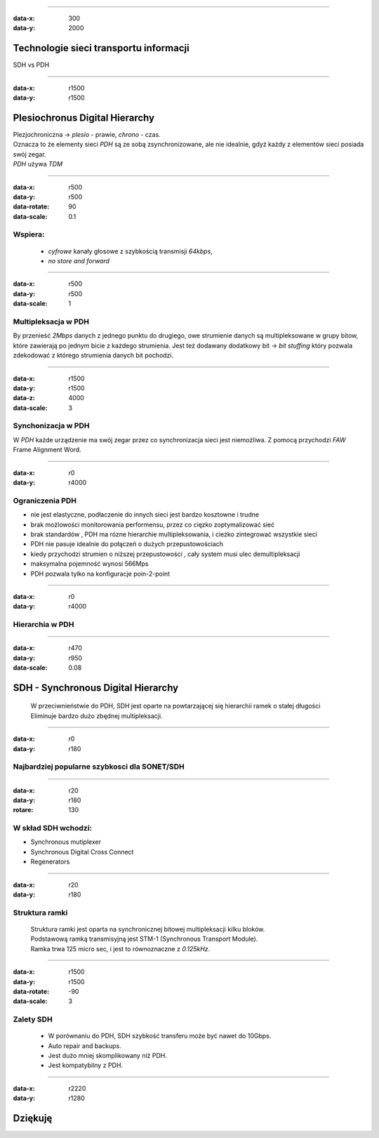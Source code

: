 ----

:data-x: 300
:data-y: 2000

Technologie sieci transportu informacji
=======================================

SDH vs PDH

----

:data-x: r1500
:data-y: r1500


Plesiochronus Digital Hierarchy
===============================

| Plezjochroniczna -> *plesio* - prawie, *chrono* - czas.
| Oznacza to że elementy sieci *PDH* są ze sobą zsynchronizowane,
  ale nie idealnie, gdyż każdy z elementów sieci posiada swój zegar.
| *PDH* używa *TDM*

----

:data-x: r500
:data-y: r500
:data-rotate: 90
:data-scale: 0.1

Wspiera:
--------

  - *cyfrowe* kanały głosowe z szybkością transmisji *64kbps*,
  - *no store and forward*


----

:data-x: r500
:data-y: r500
:data-scale: 1


Multipleksacja w PDH
--------------------

By przenieść *2Mbps* danych z jednego punktu do drugiego, owe strumienie danych są
multipleksowane w grupy bitow, które zawierają po jednym bicie z każdego strumienia.
Jest też dodawany dodatkowy bit -> *bit stuffing* który pozwala zdekodować z którego
strumienia danych bit pochodzi.

----

:data-x: r1500
:data-y: r1500
:data-z: 4000
:data-scale: 3

Synchonizacja w PDH
-------------------
| W *PDH* każde urządzenie ma swój zegar przez co synchronizacja sieci jest niemożliwa.
  Z pomocą przychodzi *FAW* Frame Alignment Word.

----

:data-x: r0
:data-y: r4000

Ograniczenia PDH
----------------


- nie jest elastyczne, podłaczenie do innych sieci jest bardzo kosztowne i trudne
- brak możlowości monitorowania performensu, przez co cięzko zoptymalizować sieć
- brak standardów , PDH ma rózne hierarchie multipleksowania, i cieżko
  zintegrować wszystkie sieci
- PDH nie pasuje idealnie do połączeń o dużych przepustowościach
- kiedy przychodzi strumien o niższej przepustowości , cały system musi
  ulec demultipleksacji
- maksymalna pojemność wynosi 566Mps
- PDH pozwala tylko na konfiguracje poin-2-point


----

:data-x: r0
:data-y: r4000

Hierarchia w PDH
----------------

.. image:: pdhTable.png
  :height: 500
  :width: 700 px
  :scale: 50 %
  :alt: alternate text
  :align: center

----

:data-x: r470
:data-y: r950
:data-scale: 0.08

SDH - Synchronous Digital Hierarchy
===================================
  | W przeciwnieństwie do PDH, SDH jest oparte na powtarzającej się hierarchii ramek
    o stałej długości
  | Eliminuje bardzo dużo zbędnej multipleksacji.


----

:data-x: r0
:data-y: r180

Najbardziej popularne szybkosci dla SONET/SDH
---------------------------------------------

.. image:: sdhTable.png
  :height: 500
  :width: 700 px
  :scale: 50 %
  :alt: alternate text
  :align: center

----

:data-x: r20
:data-y: r180
:rotare: 130


W skład SDH wchodzi:
--------------------

- Synchronous mutiplexer
- Synchronous Digital Cross Connect
- Regenerators


----

:data-x: r20
:data-y: r180

Struktura ramki
---------------

  | Struktura ramki jest oparta na synchronicznej bitowej multipleksacji kilku bloków.
  | Podstawową ramką transmisyjną jest STM-1 (Synchronous Transport Module).
  | Ramka trwa 125 micro sec, i jest to równoznaczne z *0.125kHz*.

----

:data-x: r1500
:data-y: r1500
:data-rotate: -90
:data-scale: 3

Zalety SDH
----------
  - W porównaniu do PDH, SDH szybkość transferu może być nawet do 10Gbps.
  - Auto repair and backups.
  - Jest dużo mniej skomplikowany niż PDH.
  - Jest kompatybilny z PDH.



----

:data-x: r2220
:data-y: r1280

Dziękuję
========
